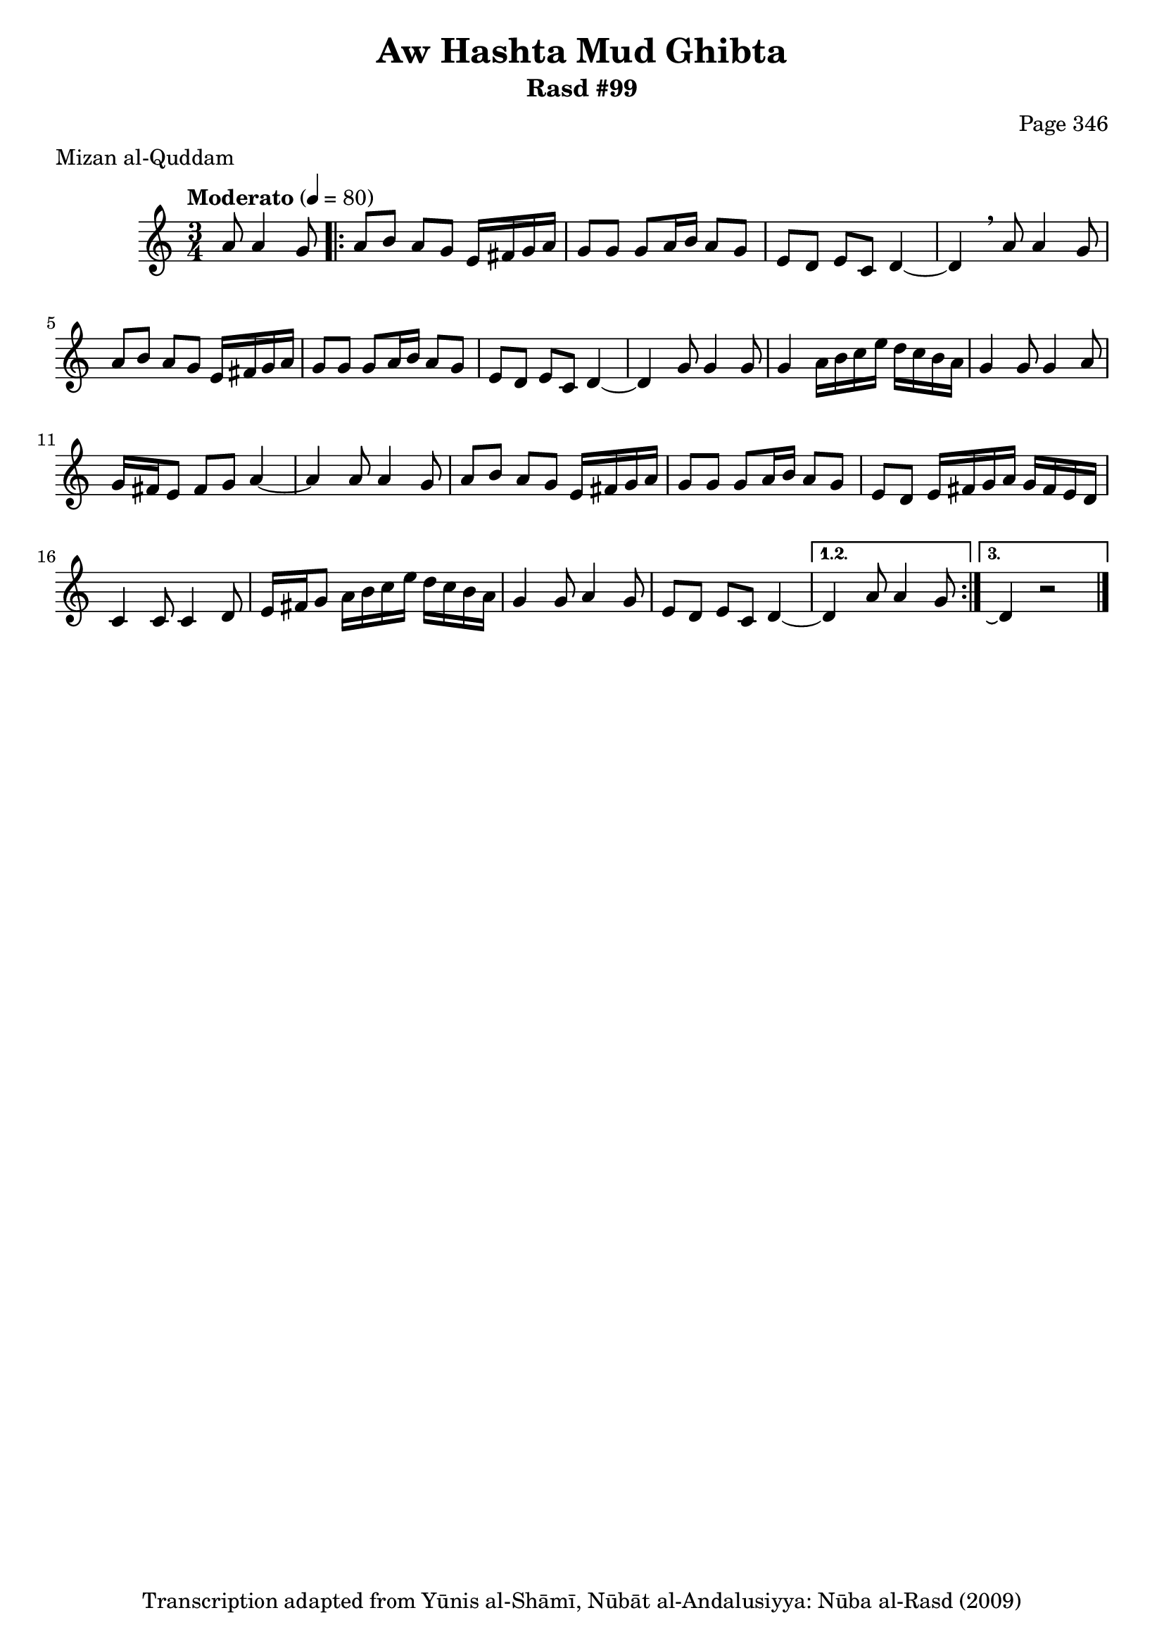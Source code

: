 \version "2.18.2"

\header {
	title = "Aw Hashta Mud Ghibta"
	subtitle = "Rasd #99"
	composer = "Page 346"
	meter = "Mizan al-Quddam"
	copyright = "Transcription adapted from Yūnis al-Shāmī, Nūbāt al-Andalusiyya: Nūba al-Rasd (2009)"
	tagline = ""
}

% VARIABLES

db = \bar "!"
dc = \markup { \right-align { \italic { "D.C. al Fine" } } }
ds = \markup { \right-align { \italic { "D.S. al Fine" } } }
dsalcoda = \markup { \right-align { \italic { "D.S. al Coda" } } }
dcalcoda = \markup { \right-align { \italic { "D.C. al Coda" } } }
fine = \markup { \italic { "Fine" } }
incomplete = \markup { \right-align "Incomplete: missing pages in scan. Following number is likely also missing" }
continue = \markup { \center-align "Continue..." }
segno = \markup { \musicglyph #"scripts.segno" }
coda = \markup { \musicglyph #"scripts.coda" }
error = \markup { { "Wrong number of beats in score" } }
repeaterror = \markup { { "Score appears to be missing repeat" } }
accidentalerror = \markup { { "Unclear accidentals" } }


% TRANSCRIPTION

\relative d' {
	\clef "treble"
	\key c \major
	\time 3/4
		\set Timing.beamExceptions = #'()
		\set Timing.baseMoment = #(ly:make-moment 1/4)
		\set Timing.beatStructure = #'(1 1 1)
	\tempo "Moderato" 4 = 80

	\partial 2

	a'8 a4 g8 |

	\repeat volta 3 {
		a8 b a g e16 fis g a |
		g8 g g a16 b a8 g |
		e d e c d4~ |
		d \breathe a'8 a4 g8 |
		a b a g e16 fis g a |
		g8 g g a16 b a8 g |
		e d e c d4~ |
		d g8 g4 g8 |
		g4 a16 b c e d c b a |
		g4 g8 g4 a8 |
		g16 fis e8 fis g a4~ |
		a4 a8 a4 g8 |
		a b a g e16 fis g a |
		g8 g g a16 b a8 g |
		e d e16 fis g a g fis e d |
		c4 c8 c4 d8 |
		e16 fis g8 a16 b c e d c b a |
		g4 g8 a4 g8 |
		e d e c d4~ |
	}

	\alternative {
		{
			d4 a'8 a4 g8 |
		}
		{
			d4\repeatTie r2 \bar "|."
		}
	}


}

